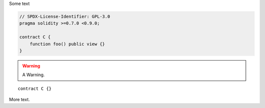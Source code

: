 Some text


.. code-block:: solidity

    // SPDX-License-Identifier: GPL-3.0
    pragma solidity >=0.7.0 <0.9.0;

    contract C {
        function foo() public view {}
    }


.. warning::

    A Warning.

::

    contract C {}

More text.
